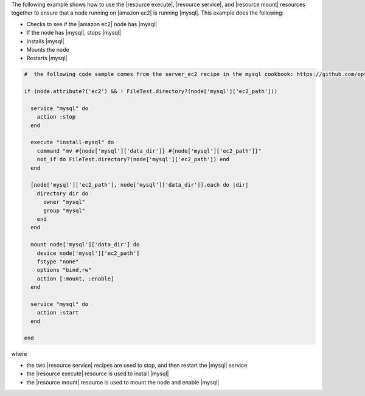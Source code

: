 .. This is an included how-to. 

The following example shows how to use the |resource execute|, |resource service|, and |resource mount| resources together to ensure that a node running on |amazon ec2| is running |mysql|. This example does the following:

* Checks to see if the |amazon ec2| node has |mysql|
* If the node has |mysql|, stops |mysql|
* Installs |mysql|
* Mounts the node
* Restarts |mysql|

.. code-block:: ruby

   #  the following code sample comes from the server_ec2 recipe in the mysql cookbook: https://github.com/opscode-cookbooks/mysql

   if (node.attribute?('ec2') && ! FileTest.directory?(node['mysql']['ec2_path']))
   
     service "mysql" do
       action :stop
     end
   
     execute "install-mysql" do
       command "mv #{node['mysql']['data_dir']} #{node['mysql']['ec2_path']}"
       not_if do FileTest.directory?(node['mysql']['ec2_path']) end
     end
   
     [node['mysql']['ec2_path'], node['mysql']['data_dir']].each do |dir|
       directory dir do
         owner "mysql"
         group "mysql"
       end
     end
   
     mount node['mysql']['data_dir'] do
       device node['mysql']['ec2_path']
       fstype "none"
       options "bind,rw"
       action [:mount, :enable]
     end
   
     service "mysql" do
       action :start
     end
   
   end

where 

* the two |resource service| recipes are used to stop, and then restart the |mysql| service
* the |resource execute| resource is used to install |mysql|
* the |resource mount| resource is used to mount the node and enable |mysql|

